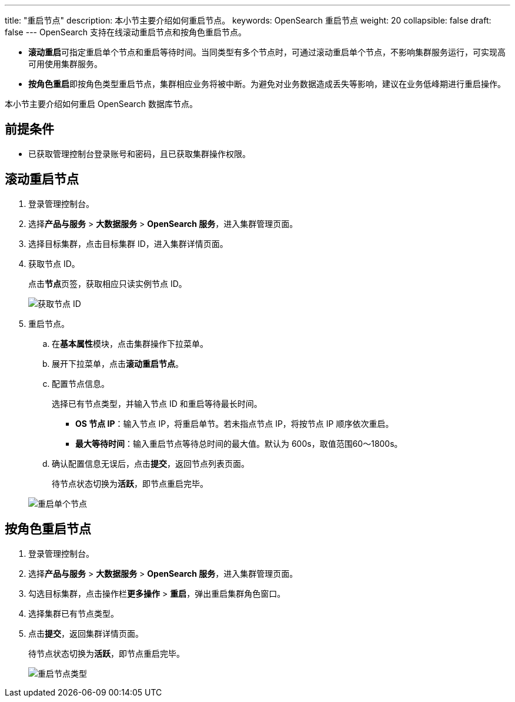 ---
title: "重启节点"
description: 本小节主要介绍如何重启节点。 
keywords: OpenSearch 重启节点
weight: 20
collapsible: false
draft: false
---
OpenSearch 支持在线滚动重启节点和按角色重启节点。

* **滚动重启**可指定重启单个节点和重启等待时间。当同类型有多个节点时，可通过滚动重启单个节点，不影响集群服务运行，可实现高可用使用集群服务。
* **按角色重启**即按角色类型重启节点，集群相应业务将被中断。为避免对业务数据造成丢失等影响，建议在业务低峰期进行重启操作。

本小节主要介绍如何重启 OpenSearch 数据库节点。

== 前提条件

* 已获取管理控制台登录账号和密码，且已获取集群操作权限。

== 滚动重启节点

. 登录管理控制台。
. 选择**产品与服务** > *大数据服务* > *OpenSearch 服务*，进入集群管理页面。
. 选择目标集群，点击目标集群 ID，进入集群详情页面。
. 获取节点 ID。
+
点击**节点**页签，获取相应只读实例节点 ID。
+
image::/images/cloud_service/bigdata/opensearch/get_node_ip.png[获取节点 ID]

. 重启节点。
 .. 在**基本属性**模块，点击集群操作下拉菜单。
 .. 展开下拉菜单，点击**滚动重启节点**。
 .. 配置节点信息。
+
选择已有节点类型，并输入节点 ID 和重启等待最长时间。
+
* *OS 节点 IP*：输入节点 IP，将重启单节。若未指点节点 IP，将按节点 IP 顺序依次重启。
+
* *最大等待时间*：输入重启节点等待总时间的最大值。默认为 600s，取值范围60～1800s。

 .. 确认配置信息无误后，点击**提交**，返回节点列表页面。
+
待节点状态切换为**活跃**，即节点重启完毕。

+
image::/images/cloud_service/bigdata/opensearch/restart_single_node.png[重启单个节点]

== 按角色重启节点

. 登录管理控制台。
. 选择**产品与服务** > *大数据服务* > *OpenSearch 服务*，进入集群管理页面。
. 勾选目标集群，点击操作栏**更多操作** > *重启*，弹出重启集群角色窗口。
. 选择集群已有节点类型。
. 点击**提交**，返回集群详情页面。
+
待节点状态切换为**活跃**，即节点重启完毕。
+
image::/images/cloud_service/bigdata/opensearch/restart_node_all.png[重启节点类型]
